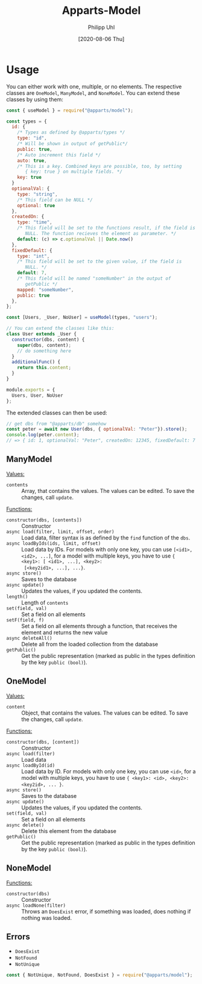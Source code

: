 #+TITLE: Apparts-Model
#+DATE: [2020-08-06 Thu]
#+AUTHOR: Philipp Uhl

* Usage

You can either work with one, multiple, or no elements. The respective
classes are ~OneModel~, ~ManyModel~, and ~NoneModel~. You can extend
these classes by using them:

#+BEGIN_SRC js
  const { useModel } = require("@apparts/model");

  const types = {
    id: { 
      /* Types as defined by @apparts/types */
      type: "id",
      /* Will be shown in output of getPublic*/
      public: true,  
      /* Auto increment this field */
      auto: true,    
      /* This is a key. Combined keys are possible, too, by setting 
         { key: true } on multiple fields. */
      key: true 
    }   
    optionalVal: { 
      type: "string", 
      /* This field can be NULL */
      optional: true  
    },
    createdOn: { 
      type: "time", 
      /* This field will be set to the functions result, if the field is
         NULL. The function recieves the element as parameter. */
      default: (c) => c.optionalVal || Date.now() 
    },
    fixedDefault: { 
      type: "int", 
      /* This field will be set to the given value, if the field is
         NULL. */
      default: 7, 
      /* This field will be named "someNumber" in the output of
         getPublic */
      mapped: "someNumber",
      public: true
    },
  };

  const [Users, _User, NoUser] = useModel(types, "users");

  // You can extend the classes like this:
  class User extends _User {
    constructor(dbs, content) {
      super(dbs, content);
      // do something here
    }
    additionalFunc() {
      return this.content;
    }
  }

  module.exports = {
    Users, User, NoUser
  };
#+END_SRC

The extended classes can then be used:

#+BEGIN_SRC js
  // get dbs from "@apparts/db" somehow
  const peter = await new User(dbs, { optionalVal: "Peter"}).store();
  console.log(peter.content); 
  // => { id: 1, optionalVal: "Peter", createdOn: 12345, fixedDefault: 7 }
#+END_SRC

** ManyModel

_Values:_
- ~contents~ :: Array, that contains the values. The values can be edited. To
  save the changes, call ~update~.

_Functions:_
- ~constructor(dbs, [contents])~ :: Constructor
- ~async load(filter, limit, offset, order)~ :: Load data, filter syntax
  is as defined by the =find= function of the =dbs=.
- ~async loadByIds(ids, limit, offset)~ :: Load data by IDs. For models with
  only one key, you can use ~[<id1>, <id2>, ...]~, for a model with
  multiple keys, you have to use ~{ <key1>: [ <id1>, ...], <key2>:
  [<key2id1>, ...], ...}~.
- ~async store()~ :: Saves to the database
- ~async update()~ :: Updates the values, if you updated the contents.
- ~length()~ :: Length of ~contents~
- ~set(field, val)~ :: Set a field on all elements
- ~setF(field, f)~ :: Set a field on all elements through a function,
  that receives the element and returns the new value
- ~async deleteAll()~ :: Delete all from the loaded collection from
  the database
- ~getPublic()~ :: Get the public representation (marked as public in
  the types definition by the key ~public (bool)~).

** OneModel

_Values:_
- ~content~ :: Object, that contains the values. The values can be edited. To
  save the changes, call ~update~.

_Functions:_
- ~constructor(dbs, [content])~ :: Constructor
- ~async load(filter)~ :: Load data
- ~async loadById(id)~ :: Load data by ID. For models with
  only one key, you can use ~<id>~, for a model with
  multiple keys, you have to use ~{ <key1>: <id>, <key2>: <key2id>, ... }~.
- ~async store()~ :: Saves to the database
- ~async update()~ :: Updates the values, if you updated the contents.
- ~set(field, val)~ :: Set a field on all elements
- ~async delete()~ :: Delete this element from the database
- ~getPublic()~ :: Get the public representation (marked as public in
  the types definition by the key ~public (bool)~).

** NoneModel

_Functions:_
- ~constructor(dbs)~ :: Constructor
- ~async loadNone(filter)~ :: Throws an ~DoesExist~ error, if something was
  loaded, does nothing if nothing was loaded.

** Errors

- ~DoesExist~
- ~NotFound~
- ~NotUnique~

#+BEGIN_SRC js
  const { NotUnique, NotFound, DoesExist } = require("@apparts/model");
#+END_SRC

